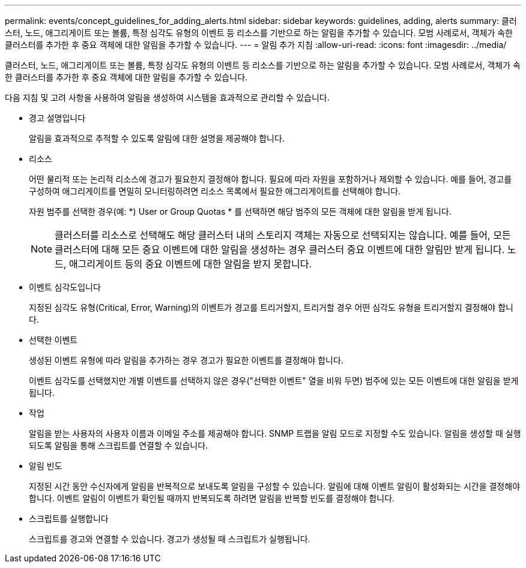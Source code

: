 ---
permalink: events/concept_guidelines_for_adding_alerts.html 
sidebar: sidebar 
keywords: guidelines, adding, alerts 
summary: 클러스터, 노드, 애그리게이트 또는 볼륨, 특정 심각도 유형의 이벤트 등 리소스를 기반으로 하는 알림을 추가할 수 있습니다. 모범 사례로서, 객체가 속한 클러스터를 추가한 후 중요 객체에 대한 알림을 추가할 수 있습니다. 
---
= 알림 추가 지침
:allow-uri-read: 
:icons: font
:imagesdir: ../media/


[role="lead"]
클러스터, 노드, 애그리게이트 또는 볼륨, 특정 심각도 유형의 이벤트 등 리소스를 기반으로 하는 알림을 추가할 수 있습니다. 모범 사례로서, 객체가 속한 클러스터를 추가한 후 중요 객체에 대한 알림을 추가할 수 있습니다.

다음 지침 및 고려 사항을 사용하여 알림을 생성하여 시스템을 효과적으로 관리할 수 있습니다.

* 경고 설명입니다
+
알림을 효과적으로 추적할 수 있도록 알림에 대한 설명을 제공해야 합니다.

* 리소스
+
어떤 물리적 또는 논리적 리소스에 경고가 필요한지 결정해야 합니다. 필요에 따라 자원을 포함하거나 제외할 수 있습니다. 예를 들어, 경고를 구성하여 애그리게이트를 면밀히 모니터링하려면 리소스 목록에서 필요한 애그리게이트를 선택해야 합니다.

+
자원 범주를 선택한 경우(예: *+) User or Group Quotas+ * 를 선택하면 해당 범주의 모든 객체에 대한 알림을 받게 됩니다.

+
[NOTE]
====
클러스터를 리소스로 선택해도 해당 클러스터 내의 스토리지 객체는 자동으로 선택되지는 않습니다. 예를 들어, 모든 클러스터에 대해 모든 중요 이벤트에 대한 알림을 생성하는 경우 클러스터 중요 이벤트에 대한 알림만 받게 됩니다. 노드, 애그리게이트 등의 중요 이벤트에 대한 알림을 받지 못합니다.

====
* 이벤트 심각도입니다
+
지정된 심각도 유형(Critical, Error, Warning)의 이벤트가 경고를 트리거할지, 트리거할 경우 어떤 심각도 유형을 트리거할지 결정해야 합니다.

* 선택한 이벤트
+
생성된 이벤트 유형에 따라 알림을 추가하는 경우 경고가 필요한 이벤트를 결정해야 합니다.

+
이벤트 심각도를 선택했지만 개별 이벤트를 선택하지 않은 경우("선택한 이벤트" 열을 비워 두면) 범주에 있는 모든 이벤트에 대한 알림을 받게 됩니다.

* 작업
+
알림을 받는 사용자의 사용자 이름과 이메일 주소를 제공해야 합니다. SNMP 트랩을 알림 모드로 지정할 수도 있습니다. 알림을 생성할 때 실행되도록 알림을 통해 스크립트를 연결할 수 있습니다.

* 알림 빈도
+
지정된 시간 동안 수신자에게 알림을 반복적으로 보내도록 알림을 구성할 수 있습니다. 알림에 대해 이벤트 알림이 활성화되는 시간을 결정해야 합니다. 이벤트 알림이 이벤트가 확인될 때까지 반복되도록 하려면 알림을 반복할 빈도를 결정해야 합니다.

* 스크립트를 실행합니다
+
스크립트를 경고와 연결할 수 있습니다. 경고가 생성될 때 스크립트가 실행됩니다.


